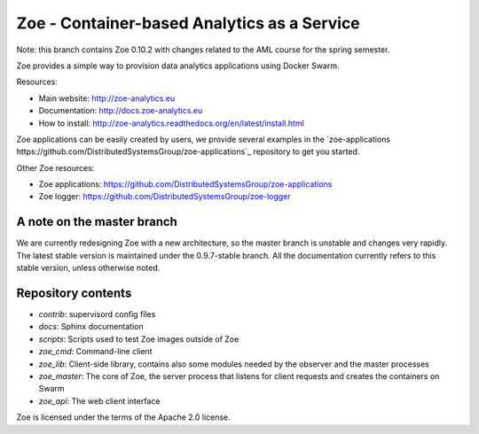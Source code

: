 Zoe - Container-based Analytics as a Service
============================================

Note: this branch contains Zoe 0.10.2 with changes related to the AML course for the spring semester.

Zoe provides a simple way to provision data analytics applications using Docker Swarm.

Resources:

-  Main website: http://zoe-analytics.eu
-  Documentation: http://docs.zoe-analytics.eu
-  How to install: http://zoe-analytics.readthedocs.org/en/latest/install.html

Zoe applications can be easily created by users, we provide several examples in the `zoe-applications https://github.com/DistributedSystemsGroup/zoe-applications`_ repository to get you started.

Other Zoe resources:

- Zoe applications: https://github.com/DistributedSystemsGroup/zoe-applications
- Zoe logger: https://github.com/DistributedSystemsGroup/zoe-logger


A note on the master branch
---------------------------
We are currently redesigning Zoe with a new architecture, so the master branch is unstable and changes very rapidly.
The latest stable version is maintained under the 0.9.7-stable branch. All the documentation currently refers to this stable version, unless otherwise noted.


Repository contents
-------------------

- `contrib`: supervisord config files
- `docs`: Sphinx documentation
- `scripts`: Scripts used to test Zoe images outside of Zoe
- `zoe_cmd`: Command-line client
- `zoe_lib`: Client-side library, contains also some modules needed by the observer and the master processes
- `zoe_master`: The core of Zoe, the server process that listens for client requests and creates the containers on Swarm
- `zoe_api`: The web client interface

|Travis build| |Documentation Status|

Zoe is licensed under the terms of the Apache 2.0 license.

.. |Documentation Status| image:: https://readthedocs.org/projects/zoe-analytics/badge/?version=latest
   :target: https://readthedocs.org/projects/zoe-analytics/?badge=latest
.. |Travis build| image:: https://travis-ci.org/DistributedSystemsGroup/zoe.svg
   :target: https://travis-ci.org/DistributedSystemsGroup/zoe
